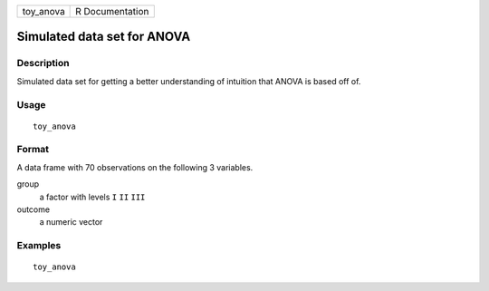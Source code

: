 ========= ===============
toy_anova R Documentation
========= ===============

Simulated data set for ANOVA
----------------------------

Description
~~~~~~~~~~~

Simulated data set for getting a better understanding of intuition that
ANOVA is based off of.

Usage
~~~~~

::

   toy_anova

Format
~~~~~~

A data frame with 70 observations on the following 3 variables.

group
   a factor with levels ``I`` ``II`` ``III``

outcome
   a numeric vector

Examples
~~~~~~~~

::


   toy_anova

